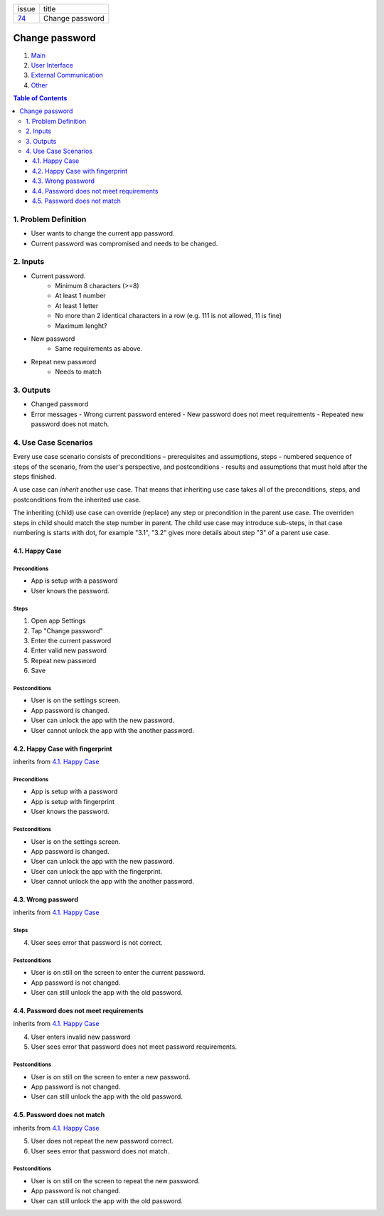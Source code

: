 +--------+-----------------+
| issue  | title           |
+--------+-----------------+
| 74_    | Change password |
+--------+-----------------+

.. _74: https://github.com/gnosis/safe/issues/74

Change password
===============

1. `Main`_
2. `User Interface`_
3. `External Communication`_
4. Other_

.. _Main:

.. contents:: Table of Contents
    :depth: 3

1. Problem Definition
---------------------

* User wants to change the current app password.
* Current password was compromised and needs to be changed.

2. Inputs
-----------

- Current password.
    - Minimum 8 characters (>=8)
    - At least 1 number
    - At least 1 letter
    - No more than 2 identical characters in a row
      (e.g. 111 is not allowed, 11 is fine)
    - Maximum lenght?
- New password
    - Same requirements as above.
- Repeat new password
    - Needs to match

3. Outputs
------------

- Changed password
- Error messages
  - Wrong current password entered
  - New password does not meet requirements
  - Repeated new password does not match.


4. Use Case Scenarios
-----------------------

Every use case scenario consists of preconditions – prerequisites
and assumptions, steps - numbered sequence of steps of the scenario,
from the user's perspective, and postconditions - results and
assumptions that must hold after the steps finished.

A use case can *inherit* another use case. That means that
inheriting use case takes all of the preconditions, steps, and postconditions
from the inherited use case.

The inheriting (child) use case
can override (replace) any step or precondition in the parent
use case. The overriden steps in child should match the step number
in parent. The child use case may introduce sub-steps, in that case
numbering is starts with dot, for example "3.1", "3.2" gives more
details about step "3" of a parent use case.


4.1. Happy Case
~~~~~~~~~~~~~~~

Preconditions
+++++++++++++

- App is setup with a password
- User knows the password.

Steps
+++++

1. Open app Settings
2. Tap "Change password"
3. Enter the current password
4. Enter valid new password
5. Repeat new password
6. Save

Postconditions
++++++++++++++

- User is on the settings screen.
- App password is changed.
- User can unlock the app with the new password.
- User cannot unlock the app with the another password.


4.2. Happy Case with fingerprint
~~~~~~~~~~~~~~~~~~~~~~~~~~~~~~~~

inherits from `4.1. Happy Case`_

Preconditions
+++++++++++++

- App is setup with a password
- App is setup with fingerprint
- User knows the password.

Postconditions
++++++++++++++

- User is on the settings screen.
- App password is changed.
- User can unlock the app with the new password.
- User can unlock the app with the fingerprint.
- User cannot unlock the app with the another password.


4.3. Wrong password
~~~~~~~~~~~~~~~~~~~

inherits from `4.1. Happy Case`_

Steps
+++++

4. User sees error that password is not correct.

Postconditions
++++++++++++++

- User is on still on the screen to enter the current password.
- App password is not changed.
- User can still unlock the app with the old password.


4.4. Password does not meet requirements
~~~~~~~~~~~~~~~~~~~~~~~~~~~~~~~~~~~~~~~~

inherits from `4.1. Happy Case`_

4. User enters invalid new password
5. User sees error that password does not meet password requirements.

Postconditions
++++++++++++++

- User is on still on the screen to enter a new password.
- App password is not changed.
- User can still unlock the app with the old password.


4.5. Password does not match
~~~~~~~~~~~~~~~~~~~~~~~~~~~~

inherits from `4.1. Happy Case`_

5. User does not repeat the new password correct.
6. User sees error that password does not match.

Postconditions
++++++++++++++

- User is on still on the screen to repeat the new password.
- App password is not changed.
- User can still unlock the app with the old password.


.. _`User Interface`: 02_user_interface.rst
.. _`External Communication`: 03_external_communication.rst
.. _Other: 04_other.rst
